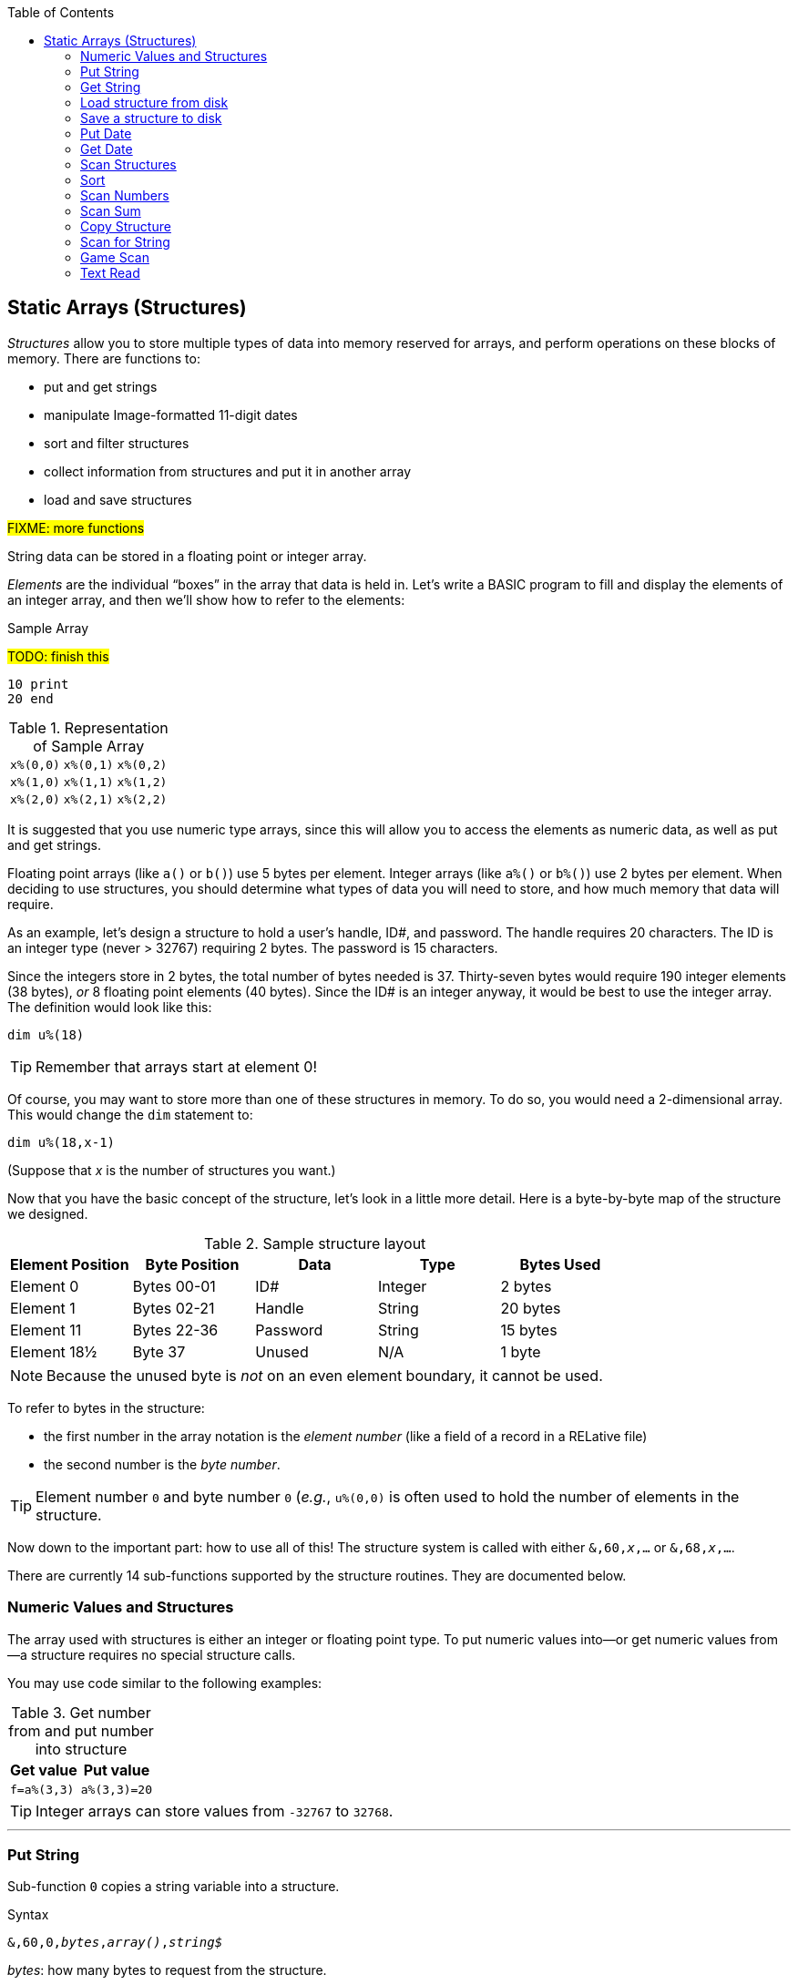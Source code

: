 :toc: left

// https://github.com/Pinacolada64/ImageBBS/blob/534f39f7cbe3f8c896725bc1db94fa23416ecacf/v2/docs/%26%20commands.txt

## Static Arrays (Structures)

_Structures_ allow you to store multiple types of data into memory reserved for arrays, and perform operations on these blocks of memory.
There are functions to:

* put and get strings
* manipulate Image-formatted 11-digit dates
* sort and filter structures
* collect information from structures and put it in another array
* load and save structures

#FIXME: more functions#

String data can be stored in a floating point or integer array.

_Elements_ are the individual "`boxes`" in the array that data is held in.
Let's write a BASIC program to fill and display the elements of an integer array, and then we'll show how to refer to the elements:

.Sample Array
#TODO: finish this#
```
10 print
20 end
```

.Representation of Sample Array
[%autowidth]
|===
| `x%(0,0)` | `x%(0,1)` | `x%(0,2)`
| `x%(1,0)` | `x%(1,1)` | `x%(1,2)`
| `x%(2,0)` | `x%(2,1)` | `x%(2,2)`
|===


It is suggested that you use numeric type arrays, since this will allow you to access the elements as numeric data, as well as put and get strings.

// TODO: can you use string arrays?

Floating point arrays (like `a()` or `b()`) use 5 bytes per element.
Integer arrays (like `a%()` or `b%()`) use 2 bytes per element.
When deciding to use structures, you should determine what types of data you will need to store, and how much memory that data will require.

As an example, let`'s design a structure to hold a user’s handle, ID#, and password.
The handle requires 20 characters.
The ID is an integer type (never > 32767) requiring 2 bytes.
The password is 15 characters.

Since the integers store in 2 bytes, the total number of bytes needed is 37.
Thirty-seven bytes would require 190 integer elements (38 bytes), _or_ 8 floating point elements (40 bytes).
Since the ID# is an integer anyway, it would be best to use the integer array.
The definition would look like this:

 dim u%(18)

TIP: Remember that arrays start at element 0!
 
Of course, you may want to store more than one of these structures in memory.
To do so, you would need a 2-dimensional array.  This would change the `dim` statement to:

 dim u%(18,x-1)

(Suppose that _x_ is the number of structures you want.)

Now that you have the basic concept of the structure, let’s look in a little more detail.
Here is a byte-by-byte map of the structure we designed.

[%header]
.Sample structure layout
|===
| Element Position | Byte Position | Data | Type | Bytes Used
| Element 0 | Bytes 00-01 | ID# | Integer | 2 bytes
| Element 1 | Bytes 02-21 | Handle | String | 20 bytes
| Element 11 | Bytes 22-36 | Password | String | 15 bytes
| Element 18½ | Byte 37 | Unused | N/A| 1 byte
|===

NOTE: Because the unused byte is _not_ on an even element boundary, it cannot be used.

// Ryan added this next bit

To refer to bytes in the structure:

* the first number in the array notation is the _element number_ (like a field of a record in a RELative file)
* the second number is the _byte number_.

TIP: Element number `0` and byte number `0` (_e.g._, `u%(0,0)` is often used to hold the number of elements in the structure.

Now down to the important part: how to use all of this!
The structure system is called with either `&,60,_x_,...` or `&,68,_x_,...`.

There are currently 14 sub-functions supported by the structure routines.
They are documented below.

### Numeric Values and Structures

The array used with structures is either an integer or floating point type.
To put numeric values into--or get numeric values from--a structure requires no special structure calls.

// Is this supported?
// If you are using string arrays, 
You may use code similar to the following examples:

.Get number from and put number into structure
[%header]
[%autowidth]
|===
| Get value | Put value
| `f=a%(3,3)` | `a%(3,3)=20`

//| `f` | `a$(3,3)=str$(20)`

|===

TIP: Integer arrays can store values from `-32767` to `32768`.


---

### Put String

Sub-function `0` copies a string variable into a structure.

.Syntax
`&,60,0,_bytes_,_array()_,_string$_`

_bytes_: how many bytes to request from the structure.

_array()_: the array name assigned to the structure you're reading the string from.

_string$_: the string name to read the structure data into.

.Example
 &,60,0,20,u%(1,1),na$

[start=1]
. Put a string:

`**&,60,0**,20,u%(1,1),na$`

[start=2]
. of 20 bytes:

`&,60,0,**20**,u%(1,1),na$`

[start=3]
. from the `u%()` array (element 1, record 1):

`&,60,0,20,**u%(1,1)**,na$`

[start=4]
. into the string variable `na$`:

`&,60,0,20,u%(11,2),**na$**`

### Get String

Sub-function 1 copies a string from a structure into a string variable.

.Syntax
`&,60,1,_bytes_,_array()_,_string$_`

The parameters _bytes_, _array()_, and _string$_ are the same as `Put String` above.

.Example
 &,60,1,20,u%(11,2),a$

[start=1]
. Get a string

`**&,60,1**,20,u%(11,2),a$`

[start=2]
. of 20 bytes

`&,60,1,**20**,u%(11,2),a$`

[start=3]
. from array `u%` (element 11, byte 2)

`&,60,1,20,**u%(11,2)**,a$`

[start=4]
. into `a$`.

`&,60,1,20,u%(11,2),**a$**`

====
In our earlier example user data structure, to access the third user’s password, you would:

[start=1]
. get a string:

`**&,60,1**,20,u%(11,2),a$`

[start=2]
. of 20 bytes:

`&,60,1,**20**,u%(11,2),a$`

[start=3]
. from the `u%` array (element 11, byte 2):

`&,60,1,20,**u%(11,2)**,a$`

[start=4]
. into the string variable `a$`:

`&,60,1,20,u%(11,2),**a$**`

====

### Load structure from disk

Sub-function 2 loads the specified structure on disk into an array.

.Syntax
`&,60,2,0,_array()_,_filename$_,_device_`

.Example
 &,60,2,0,u%(0,0),dr$+"u.handles",dv%

NOTE: You do not have to load the file at the start of the array.

// The starting element is specified in the command.  The example loads the file `u.handles` into the `u%()` array, starting at the beginning of the array.

`**&,60,2,0,**u%(0,0),dr$+"u.handles",dv%`

[start=1]
. Load a structure:

`**&,60,2,0**,u%(0,0),dr$+"u.handles",dv%`

NOTE: The `0` is believed to be a necessary but ignored parameter.

[start=2]
. Use the `u%()` array, starting at element 0, byte 0:

`&,60,2,0,**u%(0,0)**,dr$+"u.handles",dv%`

[start=3]
. Use the drive prefix `dr$`, plus the fictitious `"u.handles"` filename:

`&,60,2,0,u%(0,0),**dr$+"u.handles"**,dv%`

[start=4]
. `dv%` is the device number to load the structure from: 

`&,60,2,0,u%(0,0),dr$+"u.handles",**dv%**`

### Save a structure to disk

Sub-function 3 saves a structure to a specified disk file.

.Syntax
`&,60,3,0,_array()_,_bytes_,_filename$_,_device_`

The parameters _array()_, _bytes_, and _filename$_ are the same as usual.

_device_ should be gotten with:

 dr=6:gosub 3

.Example
 &,60,3,0,u%(0,0),3*38,dr$+"u.handles",dv%

// The starting element is specified with the array, and the number of bytes should be calculated by the number of bytes per structure, multiplied by the number of structures (38 bytes * 3 structures in the example).

[start=1]
. Save a structure:

`**&,60,3,0**,u%(0,0),3*38,dr$+"u.handles",dv%`

[start=2]
. The starting element is specified with _array()_:

`&,60,3,0,**u%(0,0)**,3*38,dr$+"u.handles",dv%`

[start=3]
. _bytes_: the number of bytes per structure, multiplied by the number of structures (3 structures  &times; 38 bytes in the example):

`&,60,3,0,u%(0,0),**3*38**,dr$+"u.handles",dv%`

[start=4]
. drive prefix `dr$` + filename (the theoretical `u.handles`):

`&,60,3,0,u%(0,0),3*38,**dr$+"u.handles"**,dv%`

### Put Date

Put an 11-digit date into a structure.

.Syntax
`&,60,4,0,array(a,b),string$`

_array(a,b)_: array name(`a`=starting structure, `b`=starting byte)

_string$_: the 11-digit date string

.Example
 an$="xxxxxxxxxxx":&,60,4,0,u%(3,0),an$

### Get Date

Get an 11-date from structure.

.Syntax
`&,60,5,0,__array(a,b)__,__string$__`

_array(a,b)_: array name(`a`=starting structure, `b`=starting byte)

_string$_: string name

.Example
 xxx

### Scan Structures

.Purpose

.Syntax
`&,60,6,_num_,_bits_,_a(a,b)_,_b(a,b)_,_size_,_command_,_test_`

////
The syntax has changed between the comments in the source code and i.UD line 3950
updated:
&,60,6,num,bits,a(a,b),b(a,b),size,com,test

Example:
&,60,6,rn,$80,ud%(0,1),ud%(0,1),60,2,2:c%=a%

ud%(0,1),ud%(0,1) -> reads and puts it back?
////

`num` # of structures to scan

`bits` the bits to set if true

`a(a,b)` starting flags element,byte

`b(a,b)` starting object element,byte

`size` size of struct

`com` command number:

 0: 2 byte and, <>0
 1: 2 byte and, ==0
 2: 2 byte cmp, <
 3: 2 byte cmp, >=
 4: date cmp, <
 5: date cmp, >=

`test` the object to test for
(apparently can be either a variable or a number, maybe the array number?)

.Example: `i.UD` from Image 2.0
 3950 &,60,6,rn,$4f,ud%(0,1),ud%(3,1),60,4,ld$:b%=a%

 &,60,6,rn,$80,ud%(0,1),ud%(0,1),60,2,2:c%=a%

`rn`: record number, how many structures to scan in the directory

`$4f`: `%1001111` in binary, still researching the purpose of this

`ud%(0,1)` SubOp ID?

`ud%(3,1)` Upload date

`60` structure width

`4` date comparison, <

`ld$` last call date (the comparison object).
Can apparently be a string name, or number of an array?

.Returns
`a%`, count of structures that the comparison returns as matching `test`.

`b(a,b)`, the structure containing the comparisons matching `test`.  

### Sort

.Purpose

.Syntax
`&,60,7,0,_a(a,b)_,_start?_`

.Example
// Image 2.0 +/lo/tt maint
 &,60,7,0,a$(p+1,i),n-p

### Scan Numbers

.Purpose

.Syntax
`&,60,8,__num__,__size__,__acs__,__a(a,b)__,__a%(a)__,__start__`

`num` number of structures to scan

`size` size of the structure

`acs` access level to filter results by

`a(a,b)` the structure to scan

`a%(a)` #FIXME#

`start` element to start scanning at

.Example
 &,60,8,rn,60,a,ud%(0,1),f%(1),1:f%(0)=a%

.Returns
`a%` #FIXME#

`a%(a)` #FIXME#

### Scan Sum

.Purpose

.Syntax
`&,60,9,_num_,_size_,_a(a,b)_`

`num` number of structures to scan

`size` size of structure

`a(a,b)` structure(_element_,_byte_) to scan

.Example


.Returns
`a%` #FIXME#

### Copy Structure

.Purpose

.Syntax
`&,60,10,_size_,_a1(a,b)_,_a2(a,b)_`

`size` size of structure

`a1(a,b)` source structure

`a2(a,b)` destination structure

.Example
 4326 if x<>fb%(.,.) then for a=x to fb%(.,.)-1:&,60,10,60,fb%(.,a+1),fb%(.,a):next

Copy structure `a+1` to structure `a` in a loop.

### Scan for String

.Purpose

.Syntax
`&,60,11,_num_,_size_,_op_,_str_,_a1(a,b)_,_a2(b)_,_start_`

`num`

`size` size of structure

`op`

`str`

`a1(a,b)` source structure to scan

`a2(b)` target structure to put results into

`start`

.Example

////
arrays1:
		.text "tbdenACDEFAS"
arrays2:
		.text "TBTDN"
		.byte $80, $80, $80, $80, $80
		.text "CO"

		tT
		bB
		dT
		nN
		A{$80}
		C{$80}
		D{$80}
		E{$80}
		F{$80}
		AC
		SO
////

.Arrays used by `Scan String`
[%header]
[%autowidth]
|===
| Number | Array | Purpose 
|  1 | `tt$()` | editor text array
|  2 | `bb$()` |
|  3 | `dt$()` | 
|  4 | `ed$()` | 
|  5 | `nn$()` | 
|  6 | `a%()`  | 
|  7 | `c%()`  | 
|  8 | `d%()`  | 
|  9 | `e%()`  | 
| 10 | `f%()`  | 
| 11 | `ac%()` | access info
| 12 | `so%()` | subops
|===

### Game Scan

.Purpose

.Syntax

`&,60,12,count,size,a$,a%(a,b),b$`

### Text Read

.Purpose

.Syntax
`&,60,13,number,reclen,scan(),bits,text(),strlen`
